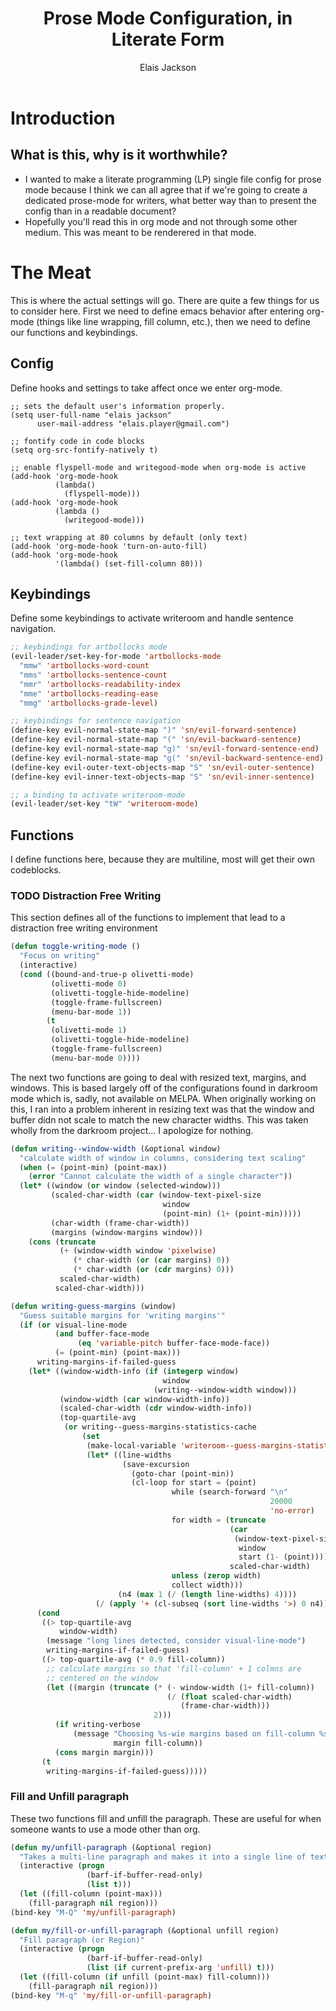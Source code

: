 #+TITLE: Prose Mode Configuration, in Literate Form
#+AUTHOR: Elais Jackson
#+EMAIL: elais.player@gmail.com
#+LANGUAGE: emacs-lisp
#+STARTUP: align indent fold nodlcheck hidestars oddeven lognotestate
* Introduction
** What is this, why is it worthwhile?
+ I wanted to make a literate programming (LP) single file config for prose mode
  because I think we can all agree that if we're going to create a dedicated
  prose-mode for writers, what better way than to present the config than in a
  readable document?
+ Hopefully you'll read this in org mode and not through some other medium. This
  was meant to be renderered in that mode.
* The Meat
This is where the actual settings will go. There are quite a few things for us
to consider here. First we need to define emacs behavior after entering org-mode
(things like line wrapping, fill column, etc.), then we need to define our
functions and keybindings.

** Config
Define hooks and settings to take affect once we enter org-mode.
#+begin_src emacs-lisp :tangle "~/.emacs.d/private/prose/config.el" :noweb 
  ;; sets the default user's information properly.
  (setq user-full-name "elais jackson"
        user-mail-address "elais.player@gmail.com")

  ;; fontify code in code blocks
  (setq org-src-fontify-natively t)

  ;; enable flyspell-mode and writegood-mode when org-mode is active
  (add-hook 'org-mode-hook
            (lambda()
              (flyspell-mode)))
  (add-hook 'org-mode-hook
            (lambda ()
              (writegood-mode)))

  ;; text wrapping at 80 columns by default (only text)
  (add-hook 'org-mode-hook 'turn-on-auto-fill)
  (add-hook 'org-mode-hook
            '(lambda() (set-fill-column 80)))
#+end_src

#+RESULTS:
| (lambda nil (set-fill-column 80)) | turn-on-auto-fill | (lambda nil (flyspell-mode 1)) | turn-on-visual-line-mode | text-mode-hook-identify |

** Keybindings
Define some keybindings to activate writeroom and handle sentence navigation.
#+begin_src emacs-lisp :tangle "~/.emacs.d/private/prose/keybindings.el" :noweb
  ;; keybindings for artbollocks mode
  (evil-leader/set-key-for-mode 'artbollocks-mode
    "mmw" 'artbollocks-word-count
    "mms" 'artbollocks-sentence-count
    "mmr" 'artbollocks-readability-index
    "mme" 'artbollocks-reading-ease
    "mmg" 'artbollocks-grade-level)

  ;; keybindings for sentence navigation
  (define-key evil-normal-state-map ")" 'sn/evil-forward-sentence)
  (define-key evil-normal-state-map "(" 'sn/evil-backward-sentence)
  (define-key evil-normal-state-map "g)" 'sn/evil-forward-sentence-end)
  (define-key evil-normal-state-map "g(" 'sn/evil-backward-sentence-end)
  (define-key evil-outer-text-objects-map "S" 'sn/evil-outer-sentence)
  (define-key evil-inner-text-objects-map "S" 'sn/evil-inner-sentence)

  ;; a binding to activate writeroom-mode
  (evil-leader/set-key "tW" 'writeroom-mode)
#+end_src

#+RESULTS:

** Functions
I define functions here, because they are multiline, most will get their own codeblocks.
*** TODO Distraction Free Writing
This section defines all of the functions to implement that lead to a
distraction free writing environment

#+begin_src emacs-lisp :tangle "~/.emacs.d/private/prose/funcs.el" :noweb
  (defun toggle-writing-mode ()
    "Focus on writing"
    (interactive)
    (cond ((bound-and-true-p olivetti-mode)
           (olivetti-mode 0)
           (olivetti-toggle-hide-modeline)
           (toggle-frame-fullscreen)
           (menu-bar-mode 1))
          (t
           (olivetti-mode 1)
           (olivetti-toggle-hide-modeline)
           (toggle-frame-fullscreen)
           (menu-bar-mode 0))))
#+end_src

The next two functions are going to deal with resized text, margins, and
windows. This is based largely off of the configurations found in darkroom mode
which is, sadly, not available on MELPA. When originally working on this, I ran
into a problem inherent in resizing text was that the window and buffer didn not
scale to match the new character widths. This was taken wholly from the darkroom
project... I apologize for nothing.
#+begin_src emacs-lisp :tangle "~/.emacs.d/private/prose/funcs.el" :noweb
  (defun writing--window-width (&optional window)
    "calculate width of window in columns, considering text scaling"
    (when (= (point-min) (point-max))
      (error "Cannot calculate the width of a single character"))
    (let* ((window (or window (selected-window)))
           (scaled-char-width (car (window-text-pixel-size
                                    window
                                    (point-min) (1+ (point-min)))))
           (char-width (frame-char-width))
           (margins (window-margins window)))
      (cons (truncate
             (+ (window-width window 'pixelwise)
                (* char-width (or (car margins) 0))
                (* char-width (or (cdr margins) 0)))
             scaled-char-width)
            scaled-char-width)))

  (defun writing-guess-margins (window)
    "Guess suitable margins for 'writing margins'"
    (if (or visual-line-mode
            (and buffer-face-mode
                 (eq 'variable-pitch buffer-face-mode-face))
            (= (point-min) (point-max)))
        writing-margins-if-failed-guess
      (let* ((window-width-info (if (integerp window)
                                    window
                                  (writing--window-width window)))
             (window-width (car window-width-info))
             (scaled-char-width (cdr window-width-info))
             (top-quartile-avg
              (or writing--guess-margins-statistics-cache
                  (set
                   (make-local-variable 'writeroom--guess-margins-statistics-cache)
                   (let* ((line-widths
                           (save-excursion
                             (goto-char (point-min))
                             (cl-loop for start = (point)
                                      while (search-forward "\n"
                                                            20000
                                                            'no-error)
                                      for width = (truncate
                                                   (car
                                                    (window-text-pixel-size
                                                     window
                                                     start (1- (point))))
                                                   scaled-char-width)
                                      unless (zerop width)
                                      collect width)))
                          (n4 (max 1 (/ (length line-widths) 4))))
                     (/ (apply '+ (cl-subseq (sort line-widths '>) 0 n4)) n4))))))
        (cond
         ((> top-quartile-avg
             window-width)
          (message "long lines detected, consider visual-line-mode")
          writing-margins-if-failed-guess)
         ((> top-quartile-avg (* 0.9 fill-column))
          ;; calculate margins so that 'fill-column' + 1 colmns are
          ;; centered on the window
          (let ((margin (truncate (* (- window-width (1+ fill-column))
                                     (/ (float scaled-char-width)
                                        (frame-char-width)))
                                  2)))
            (if writing-verbose
                (message "Choosing %s-wie margins based on fill-column %s"
                         margin fill-column))
            (cons margin margin)))
         (t
          writing-margins-if-failed-guess)))))
#+end_src
*** Fill and Unfill paragraph
These two functions fill and unfill the paragraph. These are useful for when
someone wants to use a mode other than org.
#+begin_src emacs-lisp :tangle "~/.emacs.d/private/prose/funcs.el" :noweb
  (defun my/unfill-paragraph (&optional region)
    "Takes a multi-line paragraph and makes it into a single line of text"
    (interactive (progn
                   (barf-if-buffer-read-only)
                   (list t)))
    (let ((fill-column (point-max)))
      (fill-paragraph nil region)))
  (bind-key "M-Q" 'my/unfill-paragraph)

  (defun my/fill-or-unfill-paragraph (&optional unfill region)
    "Fill paragraph (or Region)"
    (interactive (progn
                   (barf-if-buffer-read-only)
                   (list (if current-prefix-arg 'unfill) t)))
    (let ((fill-column (if unfill (point-max) fill-column)))
      (fill-paragraph nil region)))
  (bind-key "M-q" 'my/fill-or-unfill-paragraph)
#+end_src
